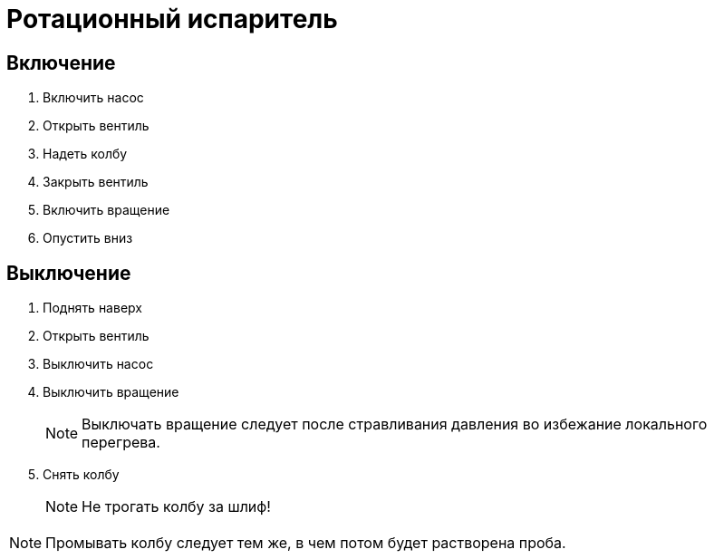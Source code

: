 = Ротационный испаритель
:nofooter:

== Включение

. Включить насос
. Открыть вентиль
. Надеть колбу
. Закрыть вентиль
. Включить вращение
. Опустить вниз

== Выключение

. Поднять наверх
. Открыть вентиль
. Выключить насос
. Выключить вращение
+
NOTE: Выключать вращение следует после стравливания давления во избежание локального перегрева.
. Снять колбу
+
NOTE: Не трогать колбу за шлиф!

NOTE: Промывать колбу следует тем же, в чем потом будет растворена проба.
